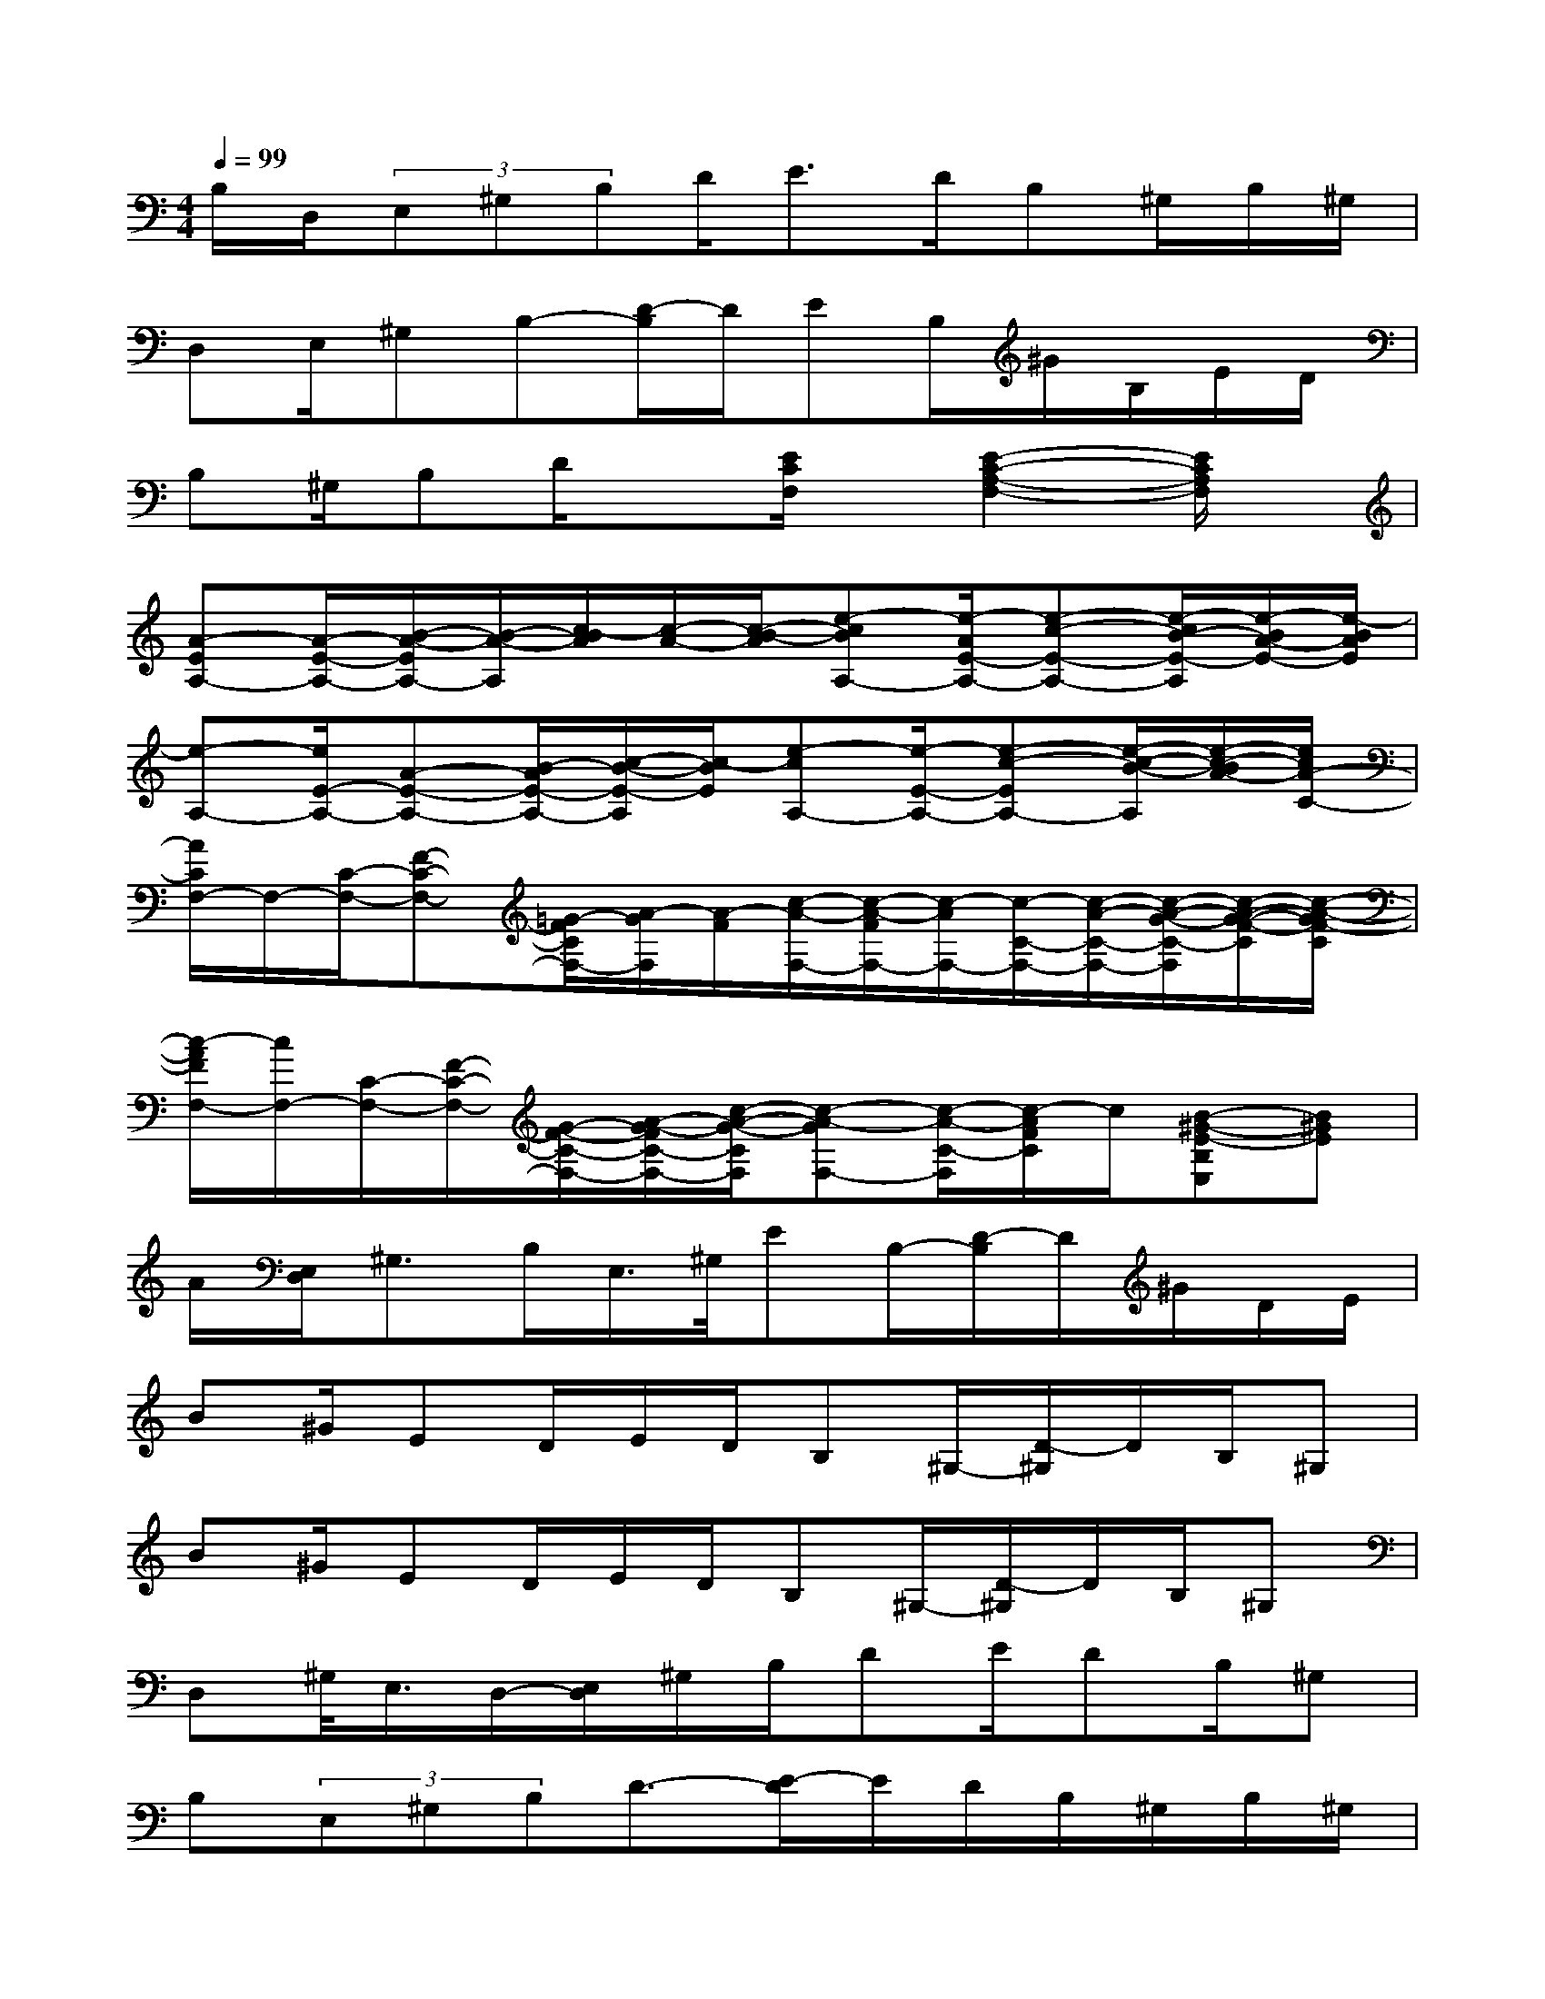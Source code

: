 X:1
T:
M:4/4
L:1/8
Q:1/4=99
K:C%0sharps
V:1
B,/2D,/2(3E,^G,B,D<ED/2B,^G,/2B,/2^G,/2|
D,E,/2^G,B,-[D/2-B,/2]D/2EB,/2^G/2B,/2E/2D/2|
B,^G,/2B,D/2x[E/2C/2F,/2]x/2[E2-C2-A,2-F,2-][E/2C/2A,/2F,/2]x/2|
[A-EA,-][A/2-E/2-A,/2-][B/2-A/2-E/2A,/2-][B/2-A/2-A,/2][c/2-B/2A/2][c/2-A/2-][c/2-B/2-A/2][e-cBA,-][e/2-A/2E/2-A,/2-][e-c-E-A,-][e/2-c/2B/2-E/2-A,/2][e/2-B/2A/2-E/2-][e/2-B/2A/2E/2]|
[e-A,-][e/2E/2-A,/2-][A-E-A,-][B/2-A/2E/2-A,/2-][c/2-B/2-E/2-A,/2][c/2-B/2E/2][e-cA,-][e/2-E/2-A,/2-][e-c-EA,-][e/2-c/2-B/2-A,/2][e/2-c/2-B/2A/2-][e/2c/2A/2-C/2-]|
[A/2C/2F,/2-]F,/2-[C/2-F,/2-][F-C-F,-][=G/2-F/2C/2F,/2-][A/2-G/2F,/2][A/2-F/2][c/2-A/2-F,/2-][c/2-A/2-F/2F,/2-][c/2-A/2F,/2-][c/2-C/2-F,/2-][c/2-A/2-C/2-F,/2-][c/2-A/2-G/2-C/2-F,/2][c/2-A/2-G/2-F/2-C/2][c/2-A/2-G/2F/2-C/2]|
[c/2-A/2F/2F,/2-][c/2F,/2-][C/2-F,/2-][F/2-C/2-F,/2-][G/2-F/2-C/2-F,/2-][A/2-G/2-F/2C/2-F,/2-][c/2-A/2-G/2-C/2F,/2][c-A-GF,-][c/2-A/2-C/2-F,/2][c/2-A/2F/2C/2]c/2[B-^G-E-B,E,][B^GE]|
A/2[E,/2D,/2]^G,>B,E,/2>^G,/2EB,/2-[D/2-B,/2]D/2^G/2D/2E/2|
B^G/2ED/2E/2D/2B,^G,/2-[D/2-^G,/2]D/2B,/2^G,|
B^G/2ED/2E/2D/2B,^G,/2-[D/2-^G,/2]D/2B,/2^G,|
D,^G,/2<E,/2D,/2-[E,/2D,/2]^G,/2B,/2DE/2DB,/2^G,|
B,(3E,^G,B,D3/2-[E/2-D/2]E/2D/2B,/2^G,/2B,/2^G,/2|
E,/2D,/2E,/2^G,B,/2D<ED/2B,^G,3/2|
EB,/2DE/2B,/2D/2^GB,/2DE/2>B,/2D/2|
E/2B,/2<^G,/2B,D/2E/2B,/2EDB,^G,|
E/2B,/2D/2EB,/2D/2E/2^GB,/2DE/2B,/2D/2